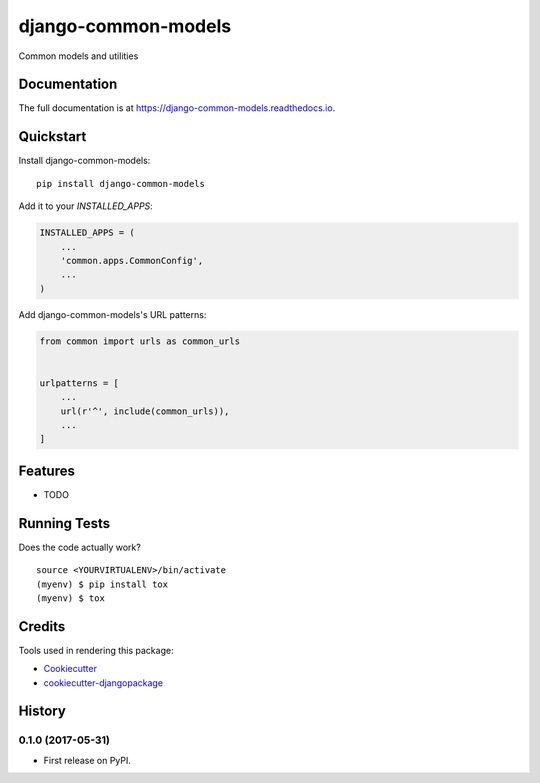 =============================
django-common-models
=============================

.. image:: https://badge.fury.io/py/django-common-models.svg
    :target: https://badge.fury.io/py/django-common-models

.. image:: https://travis-ci.org/george-silva/django-common-models.svg?branch=master
    :target: https://travis-ci.org/george-silva/django-common-models

.. image:: https://codecov.io/gh/george-silva/django-common-models/branch/master/graph/badge.svg
    :target: https://codecov.io/gh/george-silva/django-common-models

Common models and utilities

Documentation
-------------

The full documentation is at https://django-common-models.readthedocs.io.

Quickstart
----------

Install django-common-models::

    pip install django-common-models

Add it to your `INSTALLED_APPS`:

.. code-block:: python

    INSTALLED_APPS = (
        ...
        'common.apps.CommonConfig',
        ...
    )

Add django-common-models's URL patterns:

.. code-block:: python

    from common import urls as common_urls


    urlpatterns = [
        ...
        url(r'^', include(common_urls)),
        ...
    ]

Features
--------

* TODO

Running Tests
-------------

Does the code actually work?

::

    source <YOURVIRTUALENV>/bin/activate
    (myenv) $ pip install tox
    (myenv) $ tox

Credits
-------

Tools used in rendering this package:

*  Cookiecutter_
*  `cookiecutter-djangopackage`_

.. _Cookiecutter: https://github.com/audreyr/cookiecutter
.. _`cookiecutter-djangopackage`: https://github.com/pydanny/cookiecutter-djangopackage




History
-------

0.1.0 (2017-05-31)
++++++++++++++++++

* First release on PyPI.


